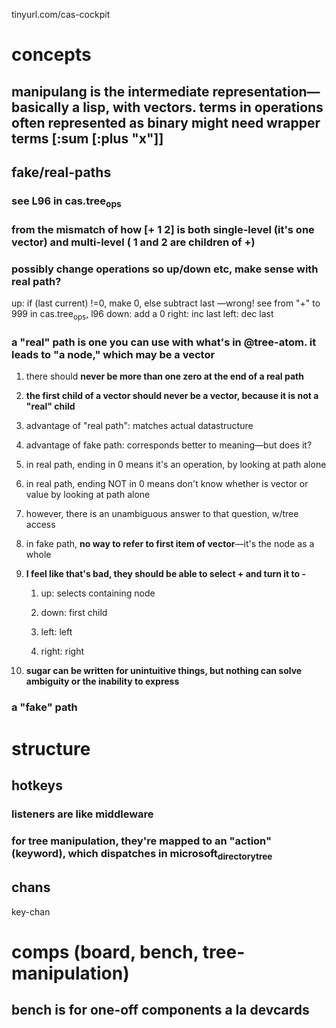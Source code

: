 
tinyurl.com/cas-cockpit

* concepts
** manipulang is the intermediate representation---basically a lisp, with vectors.  terms in operations often represented as binary might need wrapper terms [:sum [:plus "x"]]
** fake/real-paths
***  see L96 in cas.tree_ops
*** from the mismatch of how [+ 1 2] is both single-level (it's one vector) and multi-level ( 1 and 2 are children of +)
*** possibly change operations so up/down etc, make sense with real path?
up: if (last current) !=0, make 0, else subtract last   ---wrong! see from "+" to 999 in cas.tree_ops, l96
down: add a 0
right: inc last
left: dec last


*** a "real" path is one you can use with what's in @tree-atom.  it leads to "a node," which may be a vector
**** there should *never be more than one zero at the end of a real path*
**** *the first child of a vector should never be a vector, because it is not a "real" child*
**** advantage of "real path":  matches actual datastructure
**** advantage of fake path: corresponds better to meaning---but does it?
**** in real path, ending in 0 means it's an operation, by looking at path alone
**** in real path, ending NOT in 0 means don't know whether is vector or value by looking at path alone
**** however, there is an unambiguous answer to that question, w/tree access
**** in fake path, *no way to refer to first item of vector*---it's the node as a whole
**** *I feel like that's bad, they should be able to select + and turn it to -*
***** up: selects containing node
***** down: first child
***** left: left
***** right: right
**** *sugar can be written for unintuitive things, but nothing can solve ambiguity or the inability to express*

*** a "fake" path
* structure
** hotkeys
*** listeners are like middleware
*** for tree manipulation, they're mapped to an "action" (keyword), which dispatches in microsoft_directory_tree
** chans
 key-chan

* comps (board, bench, tree-manipulation)
** bench is for one-off components a la devcards
** 

